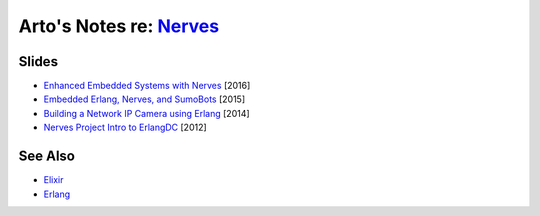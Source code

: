 ********************************************************
Arto's Notes re: `Nerves <http://nerves-project.org/>`__
********************************************************

Slides
======

* `Enhanced Embedded Systems with Nerves
  <http://www.slideshare.net/JustinSchneck/enhanced-embedded-systems-with-nerves>`__
  [2016]

* `Embedded Erlang, Nerves, and SumoBots
  <http://www.slideshare.net/fhunleth/embedded-erlang-nerves>`__
  [2015]

* `Building a Network IP Camera using Erlang
  <http://www.slideshare.net/fhunleth/building-a-network-ip-camera-using-erlang>`__
  [2014]

* `Nerves Project Intro to ErlangDC
  <http://www.slideshare.net/fhunleth/nerves-presentation-to-erlangdc>`__
  [2012]

See Also
========

* `Elixir <elixir>`__
* `Erlang <erlang>`__
